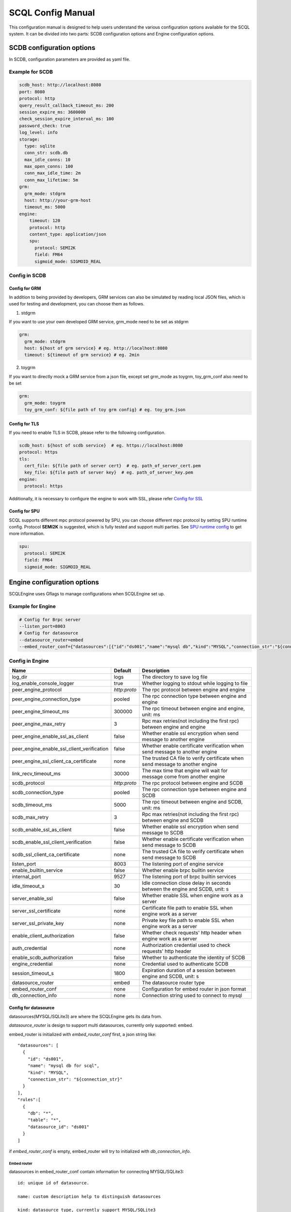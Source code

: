 ==================
SCQL Config Manual
==================

This configuration manual is designed to help users understand the various configuration options available for the SCQL system. It can be divided into two parts: SCDB configuration options and Engine configuration options.

SCDB configuration options
==========================

In SCDB, configuration parameters are provided as yaml file.

Example for SCDB
----------------

.. code-block:: yaml

  scdb_host: http://localhost:8080
  port: 8080
  protocol: http
  query_result_callback_timeout_ms: 200
  session_expire_ms: 3600000
  check_session_expire_interval_ms: 100
  password_check: true
  log_level: info
  storage:
    type: sqlite
    conn_str: scdb.db
    max_idle_conns: 10
    max_open_conns: 100
    conn_max_idle_time: 2m
    conn_max_lifetime: 5m
  grm:
    grm_mode: stdgrm
    host: http://your-grm-host
    timeout_ms: 5000
  engine:
      timeout: 120
      protocol: http
      content_type: application/json
      spu:
        protocol: SEMI2K
        field: FM64
        sigmoid_mode: SIGMOID_REAL


Config in SCDB
--------------

+----------------------------------+-----------+-------------------------------------------------------------+
| Name                             | Default   | Description                                                 |
+==================================+===========+=============================================================+
| scdb_host                        | none      | The callback URL for the engine to notify SCDB.             |
+----------------------------------+-----------+-------------------------------------------------------------+
| port                             | none      | The listening port of the SCDB server.                         |
+----------------------------------+-----------+-------------------------------------------------------------+
| protocol                         | http      | The transfer protocol of SCDB server, supports HTTP/HTTPS.  |
+----------------------------------+-----------+-------------------------------------------------------------+
| query_result_callback_timeout_ms | 200       | Timeout for SCDB to notify the query result.                |
+----------------------------------+-----------+-------------------------------------------------------------+
| session_expire_ms                | 172800000 | The expiration duration of a session.                       |
+----------------------------------+-----------+-------------------------------------------------------------+
| check_session_expire_interval_ms | 3600000   | The cleanup interval of expired session.                    |
+----------------------------------+-----------+-------------------------------------------------------------+
| password_check                   | true      | Whether to validate password strength when create a user.   |
+----------------------------------+-----------+-------------------------------------------------------------+
| log_level                        | info      | The type and severity of a logged event.                    |
+----------------------------------+-----------+-------------------------------------------------------------+
| tls.cert_file                    | none      | Certificate file path to enable TSL, supports crt/pem type. |
+----------------------------------+-----------+-------------------------------------------------------------+
| tls.key_file                     | none      | Private key file path to enable TSL, supports key/pem type. |
+----------------------------------+-----------+-------------------------------------------------------------+
| storage.type                     | none      | Database Kind in SCDB, supports mysql/sqlite.               |
+----------------------------------+-----------+-------------------------------------------------------------+
| storage.conn_str                 | none      | Used to connect to a database .                             |
+----------------------------------+-----------+-------------------------------------------------------------+
| storage.max_idle_conns           | 1         | Maximum number of connections in idle connection pool.      |
+----------------------------------+-----------+-------------------------------------------------------------+
| storage.max_open_conns           | 1         | Maximum number of open connections to the database.         |
+----------------------------------+-----------+-------------------------------------------------------------+
| storage.conn_max_idle_time       | -1s       | Maximum amount of time a connection may be idle.            |
+----------------------------------+-----------+-------------------------------------------------------------+
| storage.conn_max_lifetime        | -1s       | Maximum amount of time a connection may be reused.          |
+----------------------------------+-----------+-------------------------------------------------------------+
| grm.grm_mode                     | none      | The grm service type, support toygrm/stdgrm.                |
+----------------------------------+-----------+-------------------------------------------------------------+
| grm.host                         | none      | The host of stdgrm.                                         |
+----------------------------------+-----------+-------------------------------------------------------------+
| grm.timeout                      | none      | Timeout for SCDB to get info from stdgrm.                   |
+----------------------------------+-----------+-------------------------------------------------------------+
| grm.toy_grm_conf                 | none      | The config file path of toygrm.                             |
+----------------------------------+-----------+-------------------------------------------------------------+
| engine.timeout                   | none      | Timeout for SCDB to send message to engine.                 |
+----------------------------------+-----------+-------------------------------------------------------------+
| engine.protocol                  | https     | The transfer protocol of Engine, support http/https.        |
+----------------------------------+-----------+-------------------------------------------------------------+
| engine.content_type              | none      | The original media type in post body from SCDB to engine.   |
+----------------------------------+-----------+-------------------------------------------------------------+
| engine.spu.protocol              | none      | The mpc protocol for engine to work with.                   |
+----------------------------------+-----------+-------------------------------------------------------------+
| engine.spu.field                 | none      | A security parameter type for engine to work with.          |
+----------------------------------+-----------+-------------------------------------------------------------+
| engine.spu.sigmoid_mode          | none      | The sigmoid approximation method for engine to work with.   |
+----------------------------------+-----------+-------------------------------------------------------------+


Config for GRM
^^^^^^^^^^^^^^
In addition to being provided by developers, GRM services can also be simulated by reading local JSON files, which is used for testing and development, you can choose them as follows.

1. stdgrm

If you want to use your own developed GRM service, grm_mode need to be set as stdgrm

.. code-block:: yaml
  
  grm:
    grm_mode: stdgrm  
    host: ${host of grm service} # eg. http://localhost:8080
    timeout: ${timeout of grm service} # eg. 2min

2. toygrm

If you want to directly mock a GRM service from a json file, except set grm_mode as toygrm, toy_grm_conf also need to be set

.. code-block:: yaml

  grm:
    grm_mode: toygrm
    toy_grm_conf: ${file path of toy grm config} # eg. toy_grm.json


.. _scdb-tls:

Config for TLS
^^^^^^^^^^^^^^

If you need to enable TLS in SCDB, please refer to the following configuration.

.. code-block:: yaml

  scdb_host: ${host of scdb service}  # eg. https://localhost:8080
  protocol: https
  tls:
    cert_file: ${file path of server cert}  # eg. path_of_server_cert.pem
    key_file: ${file path of server key}  # eg. path_of_server_key.pem
  engine:
    protocol: https

Additionally, it is necessary to configure the engine to work with SSL, please refer `Config for SSL`_


Config for SPU
^^^^^^^^^^^^^^
SCQL supports different mpc protocol powered by SPU, you can choose different mpc protocol by setting SPU runtime config. Protocol **SEMI2K** is suggested, which is fully tested and support multi parties. See `SPU runtime config <https://www.secretflow.org.cn/docs/spu/en/reference/runtime_config.html>`_ to get more information.

.. code-block:: yaml

  spu:
    protocol: SEMI2K
    field: FM64
    sigmoid_mode: SIGMOID_REAL


Engine configuration options
============================
SCQLEngine uses Gflags to manage configurations when SCQLEngine set up.

Example for Engine
------------------

.. code-block::

  # Config for Brpc server
  --listen_port=8003
  # Config for datasource
  --datasource_router=embed
  --embed_router_conf={"datasources":[{"id":"ds001","name":"mysql db","kind":"MYSQL","connection_str":"${connection_str}"}],"rules":[{"db":"*","table":"*","datasource_id":"ds001"}]}


Config in Engine
----------------

+--------------------------------------------+--------------+-------------------------------------------------------------------------------+
| Name                                       | Default      | Description                                                                   |
+============================================+==============+===============================================================================+
| log_dir                                    | logs         | The directory to save log file                                                |
+--------------------------------------------+--------------+-------------------------------------------------------------------------------+
| log_enable_console_logger                  | true         | Whether logging to stdout while logging to file                               |
+--------------------------------------------+--------------+-------------------------------------------------------------------------------+
| peer_engine_protocol                       | `http:proto` | The rpc protocol between engine and engine                                    |
+--------------------------------------------+--------------+-------------------------------------------------------------------------------+
| peer_engine_connection_type                | pooled       | The rpc connection type between engine and engine                             |
+--------------------------------------------+--------------+-------------------------------------------------------------------------------+
| peer_engine_timeout_ms                     | 300000       | The rpc timeout between engine and engine, unit: ms                           |
+--------------------------------------------+--------------+-------------------------------------------------------------------------------+
| peer_engine_max_retry                      | 3            | Rpc max retries(not including the first rpc) between engine and engine        |
+--------------------------------------------+--------------+-------------------------------------------------------------------------------+
| peer_engine_enable_ssl_as_client           | false        | Whether enable ssl encryption when send message to another engine             |
+--------------------------------------------+--------------+-------------------------------------------------------------------------------+
| peer_engine_enable_ssl_client_verification | false        | Whether enable certificate verification when send message to another engine   |
+--------------------------------------------+--------------+-------------------------------------------------------------------------------+
| peer_engine_ssl_client_ca_certificate      | none         | The trusted CA file to verify certificate when send message to another engine |
+--------------------------------------------+--------------+-------------------------------------------------------------------------------+
| link_recv_timeout_ms                       | 30000        | The max time that engine will wait for message come from another engine       |
+--------------------------------------------+--------------+-------------------------------------------------------------------------------+
| scdb_protocol                              | `http:proto` | The rpc protocol between engine and SCDB                                      |
+--------------------------------------------+--------------+-------------------------------------------------------------------------------+
| scdb_connection_type                       | pooled       | The rpc connection type between engine and SCDB                               |
+--------------------------------------------+--------------+-------------------------------------------------------------------------------+
| scdb_timeout_ms                            | 5000         | The rpc timeout between engine and SCDB, unit: ms                             |
+--------------------------------------------+--------------+-------------------------------------------------------------------------------+
| scdb_max_retry                             | 3            | Rpc max retries(not including the first rpc) between engine and SCDB          |
+--------------------------------------------+--------------+-------------------------------------------------------------------------------+
| scdb_enable_ssl_as_client                  | false        | Whether enable ssl encryption when send message to SCDB                       |
+--------------------------------------------+--------------+-------------------------------------------------------------------------------+
| scdb_enable_ssl_client_verification        | false        | Whether enable certificate verification when send message to SCDB             |
+--------------------------------------------+--------------+-------------------------------------------------------------------------------+
| scdb_ssl_client_ca_certificate             | none         | The trusted CA file to verify certificate when send message to SCDB           |
+--------------------------------------------+--------------+-------------------------------------------------------------------------------+
| listen_port                                | 8003         | The listening port of engine service                                          |
+--------------------------------------------+--------------+-------------------------------------------------------------------------------+
| enable_builtin_service                     | false        | Whether enable brpc builtin service                                           |
+--------------------------------------------+--------------+-------------------------------------------------------------------------------+
| internal_port                              | 9527         | The listening port of brpc builtin services                                   |
+--------------------------------------------+--------------+-------------------------------------------------------------------------------+
| idle_timeout_s                             | 30           | Idle connection close delay in seconds between the engine and SCDB, unit: s   |
+--------------------------------------------+--------------+-------------------------------------------------------------------------------+
| server_enable_ssl                          | false        | Whether enable SSL when engine work as a server                               |
+--------------------------------------------+--------------+-------------------------------------------------------------------------------+
| server_ssl_certificate                     | none         | Certificate file path to enable SSL when engine work as a server              |
+--------------------------------------------+--------------+-------------------------------------------------------------------------------+
| server_ssl_private_key                     | none         | Private key file path to enable SSL when engine work as a server              |
+--------------------------------------------+--------------+-------------------------------------------------------------------------------+
| enable_client_authorization                | false        | Whether check requests' http header when engine work as a server              |
+--------------------------------------------+--------------+-------------------------------------------------------------------------------+
| auth_credential                            | none         | Authorization credential used to check requests' http header                  |
+--------------------------------------------+--------------+-------------------------------------------------------------------------------+
| enable_scdb_authorization                  | false        | Whether to authenticate the identity of SCDB                                  |
+--------------------------------------------+--------------+-------------------------------------------------------------------------------+
| engine_credential                          | none         | Credential used to authenticate SCDB                                          |
+--------------------------------------------+--------------+-------------------------------------------------------------------------------+
| session_timeout_s                          | 1800         | Expiration duration of a session between engine and SCDB, unit: s             |
+--------------------------------------------+--------------+-------------------------------------------------------------------------------+
| datasource_router                          | embed        | The datasource router type                                                    |
+--------------------------------------------+--------------+-------------------------------------------------------------------------------+
| embed_router_conf                          | none         | Configuration for embed router in json format                                 |
+--------------------------------------------+--------------+-------------------------------------------------------------------------------+
| db_connection_info                         | none         | Connection string used to connect to mysql                                    |
+--------------------------------------------+--------------+-------------------------------------------------------------------------------+

.. _datasource_router:

Config for datasource
^^^^^^^^^^^^^^^^^^^^^
datasources(MYSQL/SQLite3) are where the SCQLEngine gets its data from.

*datasource_router* is design to support multi datasources, currently only supported: embed.

embed_router is initialized with *embed_router_conf* first, a json string like::

  "datasources": [
    {
      "id": "ds001",
      "name": "mysql db for scql",
      "kind": "MYSQL",
      "connection_str": "${connection_str}"
    }
  ],
  "rules":[
    {
      "db": "*",
      "table": "*",
      "datasource_id": "ds001"
    }
  ]

if *embed_router_conf* is empty, embed_router will try to initialized with *db_connection_info*.

Embed router
""""""""""""

datasources in embed_router_conf contain information for connecting MYSQL/SQLite3::
  
  id: unique id of datasource.

  name: custom description help to distinguish datasources

  kind: datasource type, currently support MYSQL/SQLite3

  connection_str: string used to connect MYSQL/SQLite3

    MYSQL Connection string format::

      <str> == <assignment> | <assignment> ';' <str>
      <assignment> == <name> '=' <value>
      <name> == 'host' | 'port' | 'user' | 'password' | 'db' | 'compress' | 'auto-reconnect' | 'reset' | 'fail-readonly'
      <value> == [~;]*
      
    MYSQL Connection string e.g::
    
      "db=${db};user=${user};password=${password};host=${host}"
      
    SQLite3 Connection string format::

      more infos: https://www.sqlite.org/c3ref/open.html

    SQLite3 Connection string e.g::
    
      "file:/tmp/data_test.db"
      "file:data_test.db?mode=memory&cache=shared"

Routing rules
"""""""""""""
embed_router's rules support wildcard '*', when given a table in format: *database_name:table_name*,
embed_router will route to the corresponding datasource by::

    1. find the exact rules first, whose `${db}:${table}` equals to database_name:table_name;
    2. try the database_name:* rules;
    3. try *:table_name in the end.

Once found, SCQLEngine will try to connect database with datasource's information correspond to the *datasource_id*

Config for Brpc server
^^^^^^^^^^^^^^^^^^^^^^
SCQLEngine uses **Brpc** to communicate with SCDB and other peer SCQLEngines, each SCQLEngine will start a Brpc service on *local-host:listen_port* to receive data from outside. If you want to enable Brpc builtin services, add FLAGS:

.. code-block::

  --enable_builtin_service=true
  --internal_port=9527


.. _scqlengine-tls:

Config for SSL
^^^^^^^^^^^^^^
If you want to enable SSL in Engine, add FLAGS as follows. Additionally, it may be necessary to configure SCDB work with TLS please refer `Config for TLS`_

.. code-block::

  --server_enable_ssl=true
  --server_ssl_certificate=${file path of cert}
  --server_ssl_private_key=${file path of key}
  --peer_engine_enable_ssl_as_client=true
  --scdb_enable_ssl_as_client=true